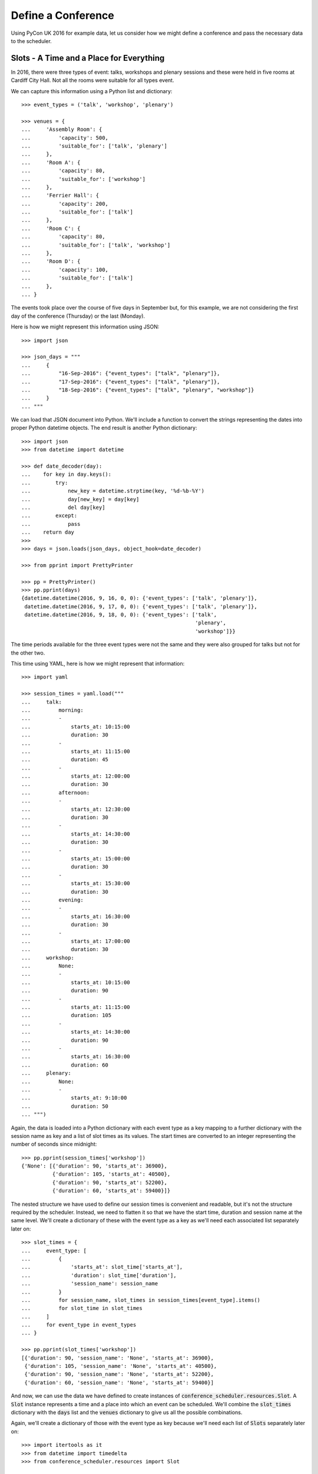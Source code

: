 Define a Conference
===================

Using PyCon UK 2016 for example data, let us consider how we might define a
conference and pass the necessary data to the scheduler.

Slots - A Time and a Place for Everything
-----------------------------------------

In 2016, there were three types of event: talks, workshops and plenary sessions
and these were held in five rooms at Cardiff City Hall. Not all the rooms were
suitable for all types event.

We can capture this information using a Python list and dictionary::

    >>> event_types = ('talk', 'workshop', 'plenary')

    >>> venues = {
    ...     'Assembly Room': {
    ...         'capacity': 500,
    ...         'suitable_for': ['talk', 'plenary']
    ...     },
    ...     'Room A': {
    ...         'capacity': 80,
    ...         'suitable_for': ['workshop']
    ...     },
    ...     'Ferrier Hall': {
    ...         'capacity': 200,
    ...         'suitable_for': ['talk']
    ...     },
    ...     'Room C': {
    ...         'capacity': 80,
    ...         'suitable_for': ['talk', 'workshop']
    ...     },
    ...     'Room D': {
    ...         'capacity': 100,
    ...         'suitable_for': ['talk']
    ...     },
    ... }

The events took place over the course of five days in September but, for this
example, we are not considering the first day of the conference (Thursday) or
the last (Monday).

Here is how we might represent this information using JSON::

    >>> import json

    >>> json_days = """
    ...     {
    ...         "16-Sep-2016": {"event_types": ["talk", "plenary"]},
    ...         "17-Sep-2016": {"event_types": ["talk", "plenary"]},
    ...         "18-Sep-2016": {"event_types": ["talk", "plenary", "workshop"]}
    ...     }
    ... """

We can load that JSON document into Python. We'll include a function to convert
the strings representing the dates into proper Python datetime objects. The end
result is another Python dictionary::

    >>> import json
    >>> from datetime import datetime

    >>> def date_decoder(day):
    ...    for key in day.keys():
    ...        try:
    ...            new_key = datetime.strptime(key, '%d-%b-%Y')
    ...            day[new_key] = day[key]
    ...            del day[key]
    ...        except:
    ...            pass
    ...    return day
    >>>
    >>> days = json.loads(json_days, object_hook=date_decoder)

    >>> from pprint import PrettyPrinter

    >>> pp = PrettyPrinter()
    >>> pp.pprint(days)
    {datetime.datetime(2016, 9, 16, 0, 0): {'event_types': ['talk', 'plenary']},
     datetime.datetime(2016, 9, 17, 0, 0): {'event_types': ['talk', 'plenary']},
     datetime.datetime(2016, 9, 18, 0, 0): {'event_types': ['talk',
                                                            'plenary',
                                                            'workshop']}}

The time periods available for the three event types were not the same and they
were also grouped for talks but not for the other two.

This time using YAML, here is how we might represent that information::

    >>> import yaml

    >>> session_times = yaml.load("""
    ...     talk:
    ...         morning:
    ...         -
    ...             starts_at: 10:15:00
    ...             duration: 30
    ...         -
    ...             starts_at: 11:15:00
    ...             duration: 45
    ...         -
    ...             starts_at: 12:00:00
    ...             duration: 30
    ...         afternoon:
    ...         -
    ...             starts_at: 12:30:00
    ...             duration: 30
    ...         -
    ...             starts_at: 14:30:00
    ...             duration: 30
    ...         -
    ...             starts_at: 15:00:00
    ...             duration: 30
    ...         -
    ...             starts_at: 15:30:00
    ...             duration: 30
    ...         evening:
    ...         -
    ...             starts_at: 16:30:00
    ...             duration: 30
    ...         -
    ...             starts_at: 17:00:00
    ...             duration: 30
    ...     workshop:
    ...         None:
    ...         -
    ...             starts_at: 10:15:00
    ...             duration: 90
    ...         -
    ...             starts_at: 11:15:00
    ...             duration: 105
    ...         -
    ...             starts_at: 14:30:00
    ...             duration: 90
    ...         -
    ...             starts_at: 16:30:00
    ...             duration: 60
    ...     plenary:
    ...         None:
    ...         -
    ...             starts_at: 9:10:00
    ...             duration: 50
    ... """)

Again, the data is loaded into a Python dictionary with each event type as a
key mapping to a further dictionary with the session name as key and a list
of slot times as its values. The start times are converted to an integer
representing the number of seconds since midnight::

    >>> pp.pprint(session_times['workshop'])
    {'None': [{'duration': 90, 'starts_at': 36900},
              {'duration': 105, 'starts_at': 40500},
              {'duration': 90, 'starts_at': 52200},
              {'duration': 60, 'starts_at': 59400}]}

The nested structure we have used to define our session times is convenient and
readable, but it's not the structure required by the scheduler. Instead, we
need to flatten it so that we have the start time, duration and session name
at the same level. We'll create a dictionary of these with the event type as a
key as we'll need each associated list separately later on::

    >>> slot_times = {
    ...     event_type: [
    ...         {
    ...             'starts_at': slot_time['starts_at'],
    ...             'duration': slot_time['duration'],
    ...             'session_name': session_name
    ...         }
    ...         for session_name, slot_times in session_times[event_type].items()
    ...         for slot_time in slot_times
    ...     ]
    ...     for event_type in event_types
    ... }

    >>> pp.pprint(slot_times['workshop'])
    [{'duration': 90, 'session_name': 'None', 'starts_at': 36900},
     {'duration': 105, 'session_name': 'None', 'starts_at': 40500},
     {'duration': 90, 'session_name': 'None', 'starts_at': 52200},
     {'duration': 60, 'session_name': 'None', 'starts_at': 59400}]

And now, we can use the data we have defined to create instances of
:code:`conference_scheduler.resources.Slot`. A :code:`Slot` instance represents
a time and a place into which an event can be scheduled. We'll combine the
:code:`slot_times` dictionary with the :code:`days` list and the :code:`venues`
dictionary to give us all the possible combinations.

Again, we'll create a dictionary of those with the event type as key because
we'll need each list of :code:`Slots` separately later on::

    >>> import itertools as it
    >>> from datetime import timedelta
    >>> from conference_scheduler.resources import Slot

    >>> slots = {
    ...     event_type: [
    ...         Slot(
    ...             venue=venue,
    ...             starts_at=day + timedelta(0, slot_time['starts_at']),
    ...             duration=slot_time['duration'],
    ...             session=f"{day.date()} {slot_time['session_name']}",
    ...             capacity=venues[venue]['capacity']
    ...         )
    ...         for venue, day, slot_time in it.product(
    ...             venues, days, slot_times[event_type]
    ...         )
    ...         if (event_type in venues[venue]['suitable_for'] and
    ...             event_type in days[day]['event_types'])
    ...     ]
    ...     for event_type in event_types
    ... }

    >>> pp.pprint(slots['talk'][0:5])
    [Slot(venue='Assembly Room', starts_at=datetime.datetime(2016, 9, 16, 10, 15), duration=30, capacity=500, session='2016-09-16 morning'),
     Slot(venue='Assembly Room', starts_at=datetime.datetime(2016, 9, 16, 11, 15), duration=45, capacity=500, session='2016-09-16 morning'),
     Slot(venue='Assembly Room', starts_at=datetime.datetime(2016, 9, 16, 12, 0), duration=30, capacity=500, session='2016-09-16 morning'),
     Slot(venue='Assembly Room', starts_at=datetime.datetime(2016, 9, 16, 12, 30), duration=30, capacity=500, session='2016-09-16 afternoon'),
     Slot(venue='Assembly Room', starts_at=datetime.datetime(2016, 9, 16, 14, 30), duration=30, capacity=500, session='2016-09-16 afternoon')]

Events
------

Next, we have the events which need to be scheduled. For this example, we have
the talks that were accepted for PyConUK 2016 in a
:download:`YAML file <pyconuk-2016-talks.yml>` which we can load
into a Python list::

    >>> with open('docs/howto/pyconuk-2016-talks.yml', 'r') as file:
    ...     talks = yaml.load(file)

We'll use a defaultdict to handle the fact that only some of the talks have
tags defined::

    >>> from collections import defaultdict

    >>> talks = [
    ...     defaultdict(lambda: None, talk)
    ...     for talk in talks
    ... ]

We can use that list to create instances of
:code:`conference_scheduler.resources.Event`. Once again, we'll create a
dictionary with the event type as the keys::

    >>> from conference_scheduler.resources import Event
    >>>
    >>> events = {
    ...     'talk': [
    ...         Event(
    ...             talk['title'],
    ...             talk['duration'],
    ...             talk['tags']
    ...         )
    ...         for talk in talks
    ...     ]
    ... }

    >>> pp.pprint(events['talk'][0:3])
    [Event(name='Transforming the government’s Digital Marketplace from portal to platform', duration=30, demand=None, tags=[], unavailability=[]),
     Event(name='Django REST framework: Schemas, Hypermedia & Client libraries.', duration=45, demand=None, tags=[], unavailability=[]),
     Event(name='django CMS in the real time web: how to mix CMS, websockets, REST for a fully real time experience', duration=30, demand=None, tags=[], unavailability=[])]

